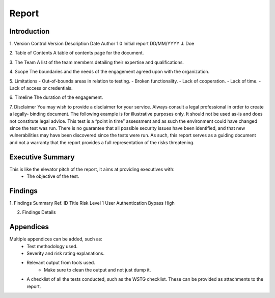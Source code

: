 Report
=======

Introduction
---------------

1. Version Control
Version     Description     Date            Author
1.0         Initial report  DD/MM/YYYY      J. Doe

2. Table of Contents
A table of contents page for the document.

3. The Team
A list of the team members detailing their expertise and qualifications.

4. Scope
The boundaries and the needs of the engagement agreed upon with the organization.

5. Limitations
- Out-of-bounds areas in relation to testing.
- Broken functionality.
- Lack of cooperation.
- Lack of time.
- Lack of access or credentials.

6. Timeline
The duration of the engagement.

7. Disclaimer
You may wish to provide a disclaimer for your service. Always consult a legal professional in order to create a legally-
binding document.
The following example is for illustrative purposes only. It should not be used as-is and does not constitute legal advice.
This test is a “point in time” assessment and as such the environment could have changed since the test was run. There
is no guarantee that all possible security issues have been identified, and that new vulnerabilities may have been
discovered since the tests were run. As such, this report serves as a guiding document and not a warranty that the
report provides a full representation of the risks threatening.


Executive Summary
---------------------
This is like the elevator pitch of the report, it aims at providing executives with:
    - The objective of the test.

Findings
-----------

1. Findings Summary
Ref. ID         Title                           Risk Level
1               User Authentication Bypass      High


2. Findings Details



Appendices
-------------
Multiple appendices can be added, such as:
    - Test methodology used.
    - Severity and risk rating explanations.
    - Relevant output from tools used.
        - Make sure to clean the output and not just dump it.
    - A checklist of all the tests conducted, such as the WSTG checklist. These can be provided as attachments to the report.
